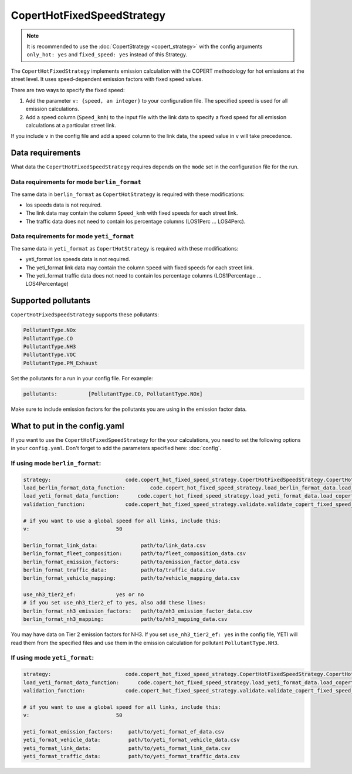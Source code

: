 CopertHotFixedSpeedStrategy
===========================

.. note::

    It is recommended to use the :doc:`CopertStrategy <copert_strategy>` with the config arguments
    ``only_hot: yes`` and ``fixed_speed: yes`` instead of this Strategy.

The ``CopertHotFixedStrategy`` implements emission calculation with the COPERT methodology
for hot emissions at the street level. It uses speed-dependent emission factors with fixed
speed values.

There are two ways to specify the fixed speed:

1. Add the parameter ``v: {speed, an integer}`` to your configuration file. The specified speed
   is used for all emission calculations.
2. Add a speed column (``Speed_kmh``) to the input file with the link data to specify a fixed
   speed for all emission calculations at a particular street link.

If you include ``v`` in the config file and add a speed column to the link data, the speed value in
``v`` will take precedence.

Data requirements
-----------------
What data the ``CopertHotFixedSpeedStrategy`` requires depends on the ``mode`` set in the configuration file for the run.

Data requirements for mode ``berlin_format``
''''''''''''''''''''''''''''''''''''''''''''

The same data in ``berlin_format`` as ``CopertHotStrategy`` is required with these modifications:

- los speeds data is not required.
- The link data may contain the column ``Speed_kmh`` with fixed speeds for each street link.
- The traffic data does not need to contain los percentage columns (LOS1Perc ... LOS4Perc).

Data requirements for mode ``yeti_format``
'''''''''''''''''''''''''''''''''''''''''''

The same data in ``yeti_format`` as ``CopertHotStrategy`` is required with these modifications:

- yeti_format los speeds data is not required.
- The yeti_format link data may contain the column ``Speed`` with fixed speeds for each street link.
- The yeti_format traffic data does not need to contain los percentage columns (LOS1Percentage ... LOS4Percentage)

Supported pollutants
--------------------

``CopertHotFixedSpeedStrategy`` supports these pollutants:

.. code-block:: yaml

    PollutantType.NOx
    PollutantType.CO
    PollutantType.NH3
    PollutantType.VOC
    PollutantType.PM_Exhaust

Set the pollutants for a run in your config file. For example:

.. code-block:: yaml

    pollutants:          [PollutantType.CO, PollutantType.NOx]

Make sure to include emission factors for the pollutants you are using in the emission factor data.

What to put in the config.yaml
------------------------------
If you want to use the ``CopertHotFixedSpeedStrategy`` for the your calculations, you need to set
the following options in your ``config.yaml``.
Don't forget to add the parameters specified here: :doc:`config`.

If using mode ``berlin_format``:
''''''''''''''''''''''''''''''''

.. code-block:: yaml

    strategy:                        code.copert_hot_fixed_speed_strategy.CopertHotFixedSpeedStrategy.CopertHotFixedSpeedStrategy
    load_berlin_format_data_function:        code.copert_hot_fixed_speed_strategy.load_berlin_format_data.load_copert_fixed_speed_berlin_format_data
    load_yeti_format_data_function:      code.copert_hot_fixed_speed_strategy.load_yeti_format_data.load_copert_fixed_speed_yeti_format_data
    validation_function:             code.copert_hot_fixed_speed_strategy.validate.validate_copert_fixed_speed_berlin_format_files

    # if you want to use a global speed for all links, include this:
    v:                            50

    berlin_format_link_data:              path/to/link_data.csv
    berlin_format_fleet_composition:      path/to/fleet_composition_data.csv
    berlin_format_emission_factors:       path/to/emission_factor_data.csv
    berlin_format_traffic_data:           path/to/traffic_data.csv
    berlin_format_vehicle_mapping:        path/to/vehicle_mapping_data.csv

    use_nh3_tier2_ef:             yes or no
    # if you set use_nh3_tier2_ef to yes, also add these lines:
    berlin_format_nh3_emission_factors:   path/to/nh3_emission_factor_data.csv
    berlin_format_nh3_mapping:            path/to/nh3_mapping_data.csv

You may have data on Tier 2 emission factors for NH3. If you set ``use_nh3_tier2_ef: yes`` in the config file,
YETI will read them from the specified files and use them in the emission calculation for pollutant ``PollutantType.NH3``.

If using mode ``yeti_format``:
'''''''''''''''''''''''''''''''

.. code-block:: yaml

    strategy:                        code.copert_hot_fixed_speed_strategy.CopertHotFixedSpeedStrategy.CopertHotFixedSpeedStrategy
    load_yeti_format_data_function:      code.copert_hot_fixed_speed_strategy.load_yeti_format_data.load_copert_fixed_speed_yeti_format_data
    validation_function:             code.copert_hot_fixed_speed_strategy.validate.validate_copert_fixed_speed_yeti_format_files

    # if you want to use a global speed for all links, include this:
    v:                            50

    yeti_format_emission_factors:     path/to/yeti_format_ef_data.csv
    yeti_format_vehicle_data:         path/to/yeti_format_vehicle_data.csv
    yeti_format_link_data:            path/to/yeti_format_link_data.csv
    yeti_format_traffic_data:         path/to/yeti_format_traffic_data.csv